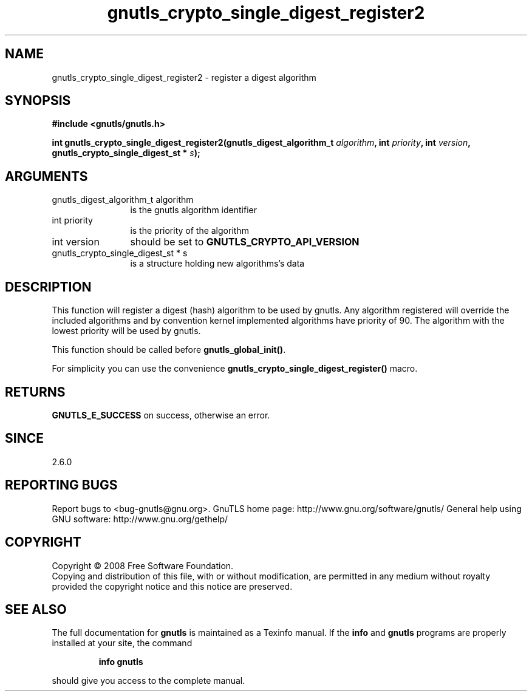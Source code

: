 .\" DO NOT MODIFY THIS FILE!  It was generated by gdoc.
.TH "gnutls_crypto_single_digest_register2" 3 "2.8.6" "gnutls" "gnutls"
.SH NAME
gnutls_crypto_single_digest_register2 \- register a digest algorithm
.SH SYNOPSIS
.B #include <gnutls/gnutls.h>
.sp
.BI "int gnutls_crypto_single_digest_register2(gnutls_digest_algorithm_t " algorithm ", int " priority ", int " version ", gnutls_crypto_single_digest_st * " s ");"
.SH ARGUMENTS
.IP "gnutls_digest_algorithm_t algorithm" 12
is the gnutls algorithm identifier
.IP "int priority" 12
is the priority of the algorithm
.IP "int version" 12
should be set to \fBGNUTLS_CRYPTO_API_VERSION\fP
.IP "gnutls_crypto_single_digest_st * s" 12
is a structure holding new algorithms's data
.SH "DESCRIPTION"
This function will register a digest (hash) algorithm to be used by
gnutls.  Any algorithm registered will override the included
algorithms and by convention kernel implemented algorithms have
priority of 90.  The algorithm with the lowest priority will be
used by gnutls.

This function should be called before \fBgnutls_global_init()\fP.

For simplicity you can use the convenience
\fBgnutls_crypto_single_digest_register()\fP macro.
.SH "RETURNS"
\fBGNUTLS_E_SUCCESS\fP on success, otherwise an error.
.SH "SINCE"
2.6.0
.SH "REPORTING BUGS"
Report bugs to <bug-gnutls@gnu.org>.
GnuTLS home page: http://www.gnu.org/software/gnutls/
General help using GNU software: http://www.gnu.org/gethelp/
.SH COPYRIGHT
Copyright \(co 2008 Free Software Foundation.
.br
Copying and distribution of this file, with or without modification,
are permitted in any medium without royalty provided the copyright
notice and this notice are preserved.
.SH "SEE ALSO"
The full documentation for
.B gnutls
is maintained as a Texinfo manual.  If the
.B info
and
.B gnutls
programs are properly installed at your site, the command
.IP
.B info gnutls
.PP
should give you access to the complete manual.
